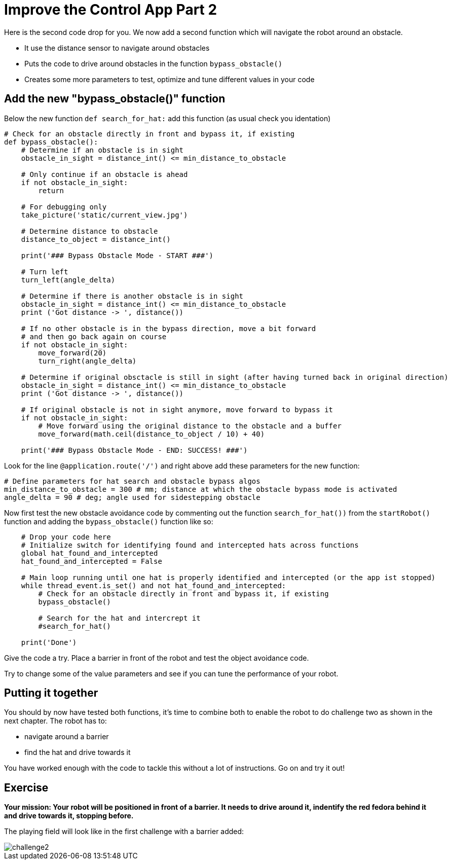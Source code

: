 = Improve the Control App Part 2

Here is the second code drop for you. We now add a second function which will navigate the robot around an obstacle.

* It use the distance sensor to navigate around obstacles
* Puts the code to drive around obstacles in the function `+bypass_obstacle()+`
* Creates some more parameters to test, optimize and tune different values in your code

== Add the new "bypass_obstacle()" function

Below the new function `+def search_for_hat:+` add this function (as usual check you identation)

[source,python,role=execute,subs="attributes"]
----
# Check for an obstacle directly in front and bypass it, if existing
def bypass_obstacle():
    # Determine if an obstacle is in sight
    obstacle_in_sight = distance_int() <= min_distance_to_obstacle

    # Only continue if an obstacle is ahead
    if not obstacle_in_sight:
        return

    # For debugging only
    take_picture('static/current_view.jpg')

    # Determine distance to obstacle
    distance_to_object = distance_int()

    print('### Bypass Obstacle Mode - START ###')

    # Turn left
    turn_left(angle_delta)

    # Determine if there is another obstacle is in sight
    obstacle_in_sight = distance_int() <= min_distance_to_obstacle
    print ('Got distance -> ', distance())

    # If no other obstacle is in the bypass direction, move a bit forward
    # and then go back again on course
    if not obstacle_in_sight:
        move_forward(20)
        turn_right(angle_delta)

    # Determine if original obsctacle is still in sight (after having turned back in original direction)
    obstacle_in_sight = distance_int() <= min_distance_to_obstacle
    print ('Got distance -> ', distance())

    # If original obstacle is not in sight anymore, move forward to bypass it
    if not obstacle_in_sight:
        # Move forward using the original distance to the obstacle and a buffer
        move_forward(math.ceil(distance_to_object / 10) + 40)

    print('### Bypass Obstacle Mode - END: SUCCESS! ###')
----

Look for the line `+@application.route('/')+` and right above add these parameters for the new function:

[source,python,role=execute,subs="attributes"]
----
# Define parameters for hat search and obstacle bypass algos
min_distance_to_obstacle = 300 # mm; distance at which the obstacle bypass mode is activated
angle_delta = 90 # deg; angle used for sidestepping obstacle
----

Now first test the new obstacle avoidance code by commenting out the function `+search_for_hat())+` from the `+startRobot()+` function and adding the `+bypass_obstacle()+` function like so:

[source,python,role=execute,subs="attributes"]
----
    # Drop your code here
    # Initialize switch for identifying found and intercepted hats across functions
    global hat_found_and_intercepted
    hat_found_and_intercepted = False

    # Main loop running until one hat is properly identified and intercepted (or the app ist stopped)
    while thread_event.is_set() and not hat_found_and_intercepted:
        # Check for an obstacle directly in front and bypass it, if existing
        bypass_obstacle()

        # Search for the hat and intercrept it
        #search_for_hat()

    print('Done')
----

Give the code a try. Place a barrier in front of the robot and test the object avoidance code.

Try to change some of the value parameters and see if you can tune the performance of your robot.

== Putting it together

You should by now have tested both functions, it's time to combine both to enable the robot to do challenge two as shown in the next chapter. The robot has to:

* navigate around a barrier
* find the hat and drive towards it

You have worked enough with the code to tackle this without a lot of instructions. Go on and try it out!

== Exercise

**Your mission: Your robot will be positioned in front of a barrier. It needs to drive around it, indentify the red fedora behind it and drive towards it, stopping before.**

The playing field will look like in the first challenge with a barrier added:

image::challenge2.png[]
